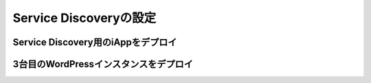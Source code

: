 Service Discoveryの設定
=============================

Service Discovery用のiAppをデプロイ
-----------

3台目のWordPressインスタンスをデプロイ
-----------

